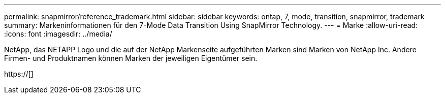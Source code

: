 ---
permalink: snapmirror/reference_trademark.html 
sidebar: sidebar 
keywords: ontap, 7, mode, transition, snapmirror, trademark 
summary: Markeninformationen für den 7-Mode Data Transition Using SnapMirror Technology. 
---
= Marke
:allow-uri-read: 
:icons: font
:imagesdir: ../media/


NetApp, das NETAPP Logo und die auf der NetApp Markenseite aufgeführten Marken sind Marken von NetApp Inc. Andere Firmen- und Produktnamen können Marken der jeweiligen Eigentümer sein.

https://[]
